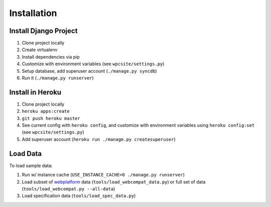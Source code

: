 ============
Installation
============

Install Django Project
----------------------

1. Clone project locally
2. Create virtualenv
3. Install dependencies via pip
4. Customize with environment variables (see ``wpcsite/settings.py``)
5. Setup database, add superuser account (``./manage.py syncdb``)
6. Run it (``./manage.py runserver``)

Install in Heroku
-----------------

1. Clone project locally
2. ``heroku apps:create``
3. ``git push heroku master``
4. See current config with ``heroku config``, and customize with environment
   variables using ``heroku config:set`` (see ``wpcsite/settings.py``)
5. Add superuser account (``heroku run ./manage.py createsuperuser``)


Load Data
---------
To load sample data:

1. Run w/ instance cache (``USE_INSTANCE_CACHE=0 ./manage.py runserver``)
2. Load subset of webplatform_ data (``tools/load_webcompat_data.py``) or full
   set of data (``tools/load_webcompat.py --all-data``)
3. Load specification data (``tools/load_spec_data.py``)

.. _webplatform: https://github.com/webplatform/compatibility-data
